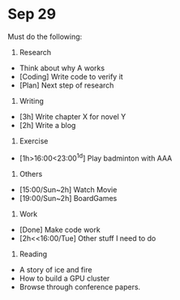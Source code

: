 * Sep 29
Must do the following:

1. Research
+ Think about why A works
+ [Coding] Write code to verify it
+ [Plan] Next step of research

2. Writing
+ [3h] Write chapter X for novel Y
+ [2h] Write a blog

3. Exercise
+ [1h>16:00<23:00^1d] Play badminton with AAA

4. Others
+ [15:00/Sun~2h] Watch Movie 
+ [19:00/Sun~2h] BoardGames 

5. Work
+ [Done] Make code work
+ [2h<<16:00/Tue] Other stuff I need to do

6. Reading
+ A story of ice and fire
+ How to build a GPU cluster
+ Browse through conference papers.
